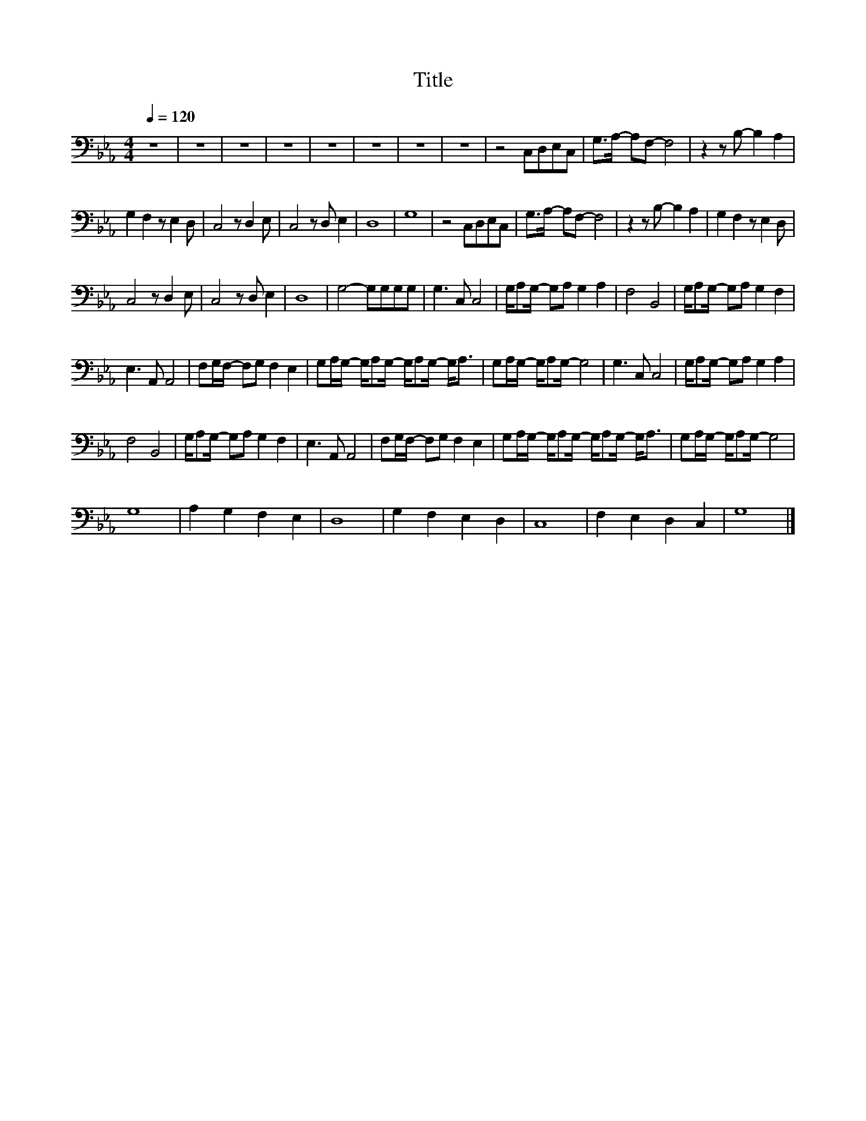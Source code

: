 X:144
T:Title
L:1/8
Q:1/4=120
M:4/4
I:linebreak $
K:Eb
V:1
 z8 | z8 | z8 | z8 | z8 | z8 | z8 | z8 | z4 C,D,E,C, | G,>A,- A,F,- F,4 | z2 z B,- B,2 A,2 |$ %11
 G,2 F,2 z E,2 D, | C,4 z D,2 E, | C,4 z D, E,2 | D,8 | G,8 | z4 C,D,E,C, | G,>A,- A,F,- F,4 | %18
 z2 z B,- B,2 A,2 | G,2 F,2 z E,2 D, |$ C,4 z D,2 E, | C,4 z D, E,2 | D,8 | G,4- G,G,G,G, | %24
 G,3 C, C,4 | G,/A,G,/- G,A, G,2 A,2 | F,4 B,,4 | G,/A,G,/- G,A, G,2 F,2 |$ E,3 A,, A,,4 | %29
 F,G,/F,/- F,G, F,2 E,2 | G,A,/G,/- G,/A,G,/- G,/A,G,/- G,<A, | G,A,/G,/- G,/A,G,/- G,4 | %32
 G,3 C, C,4 | G,/A,G,/- G,A, G,2 A,2 |$ F,4 B,,4 | G,/A,G,/- G,A, G,2 F,2 | E,3 A,, A,,4 | %37
 F,G,/F,/- F,G, F,2 E,2 | G,A,/G,/- G,/A,G,/- G,/A,G,/- G,<A, | G,A,/G,/- G,/A,G,/- G,4 |$ G,8 | %41
 A,2 G,2 F,2 E,2 | D,8 | G,2 F,2 E,2 D,2 | C,8 | F,2 E,2 D,2 C,2 | G,8 |] %47
